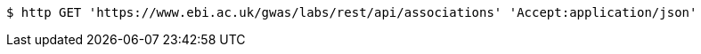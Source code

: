 [source,bash]
----
$ http GET 'https://www.ebi.ac.uk/gwas/labs/rest/api/associations' 'Accept:application/json'
----